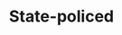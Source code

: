 :PROPERTIES:
:ID:       a023e304-b0ba-4079-afd3-f44e87319910
:END:
#+TITLE: State-policed
#+filetags: :bristol::group-2:


